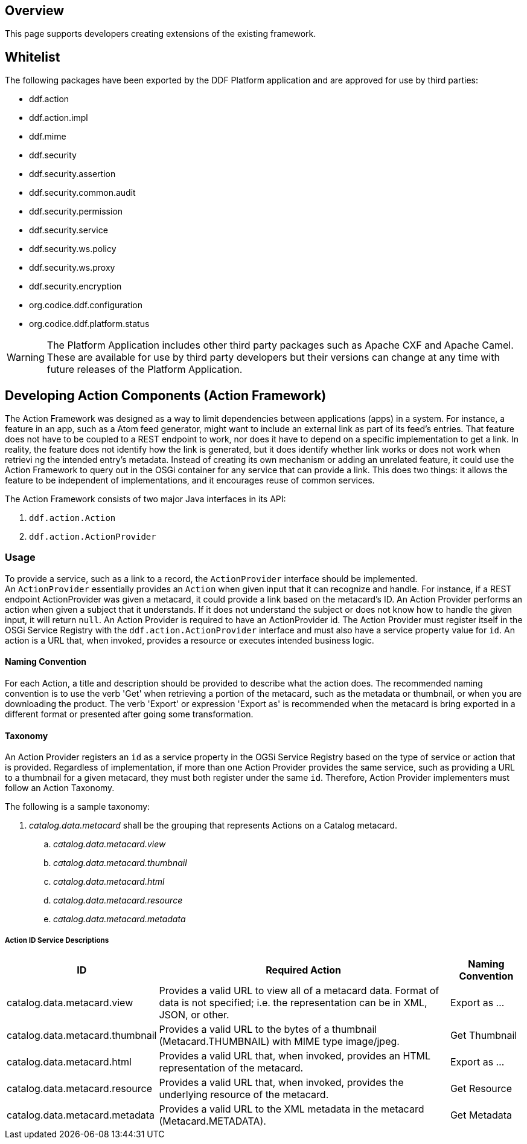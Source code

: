 
== Overview

This page supports developers creating extensions of the existing framework.

== Whitelist

The following packages have been exported by the DDF Platform application and are approved for use by third parties:

* ddf.action
* ddf.action.impl
* ddf.mime
* ddf.security
* ddf.security.assertion
* ddf.security.common.audit
* ddf.security.permission
* ddf.security.service
* ddf.security.ws.policy
* ddf.security.ws.proxy
* ddf.security.encryption
* org.codice.ddf.configuration
* org.codice.ddf.platform.status

WARNING: The Platform Application includes other third party packages such as Apache CXF and Apache Camel. These are available for use by third party developers but their versions can change at any time with future releases of the Platform Application.

== Developing Action Components (Action Framework)

The Action Framework was designed as a way to limit dependencies between applications (apps) in a system. For instance, a feature in an app, such as a Atom feed generator, might want to include an external link as part of its feed's entries. That feature does not have to be coupled to a REST endpoint to work, nor does it have to depend on a specific implementation to get a link. In reality, the feature does not identify how the link is generated, but it does identify whether link works or does not work when retrievi ng the intended entry's metadata. Instead of creating its own mechanism or adding an unrelated feature, it could use the Action Framework to query out in the OSGi container for any service that can provide a link. This does two things: it allows the feature to be independent of implementations, and it encourages reuse of common services. 

The Action Framework consists of two major Java interfaces in its API:

. `ddf.action.Action`
. `ddf.action.ActionProvider`

=== Usage

To provide a service, such as a link to a record, the `ActionProvider` interface should be implemented. An `ActionProvider` essentially provides an `Action` when given input that it can recognize and handle. For instance, if a REST endpoint ActionProvider was given a metacard, it could provide a link based on the metacard's ID. An Action Provider performs an action when given a subject that it understands. If it does not understand the subject or does not know how to handle the given input, it will return `null`. An Action Provider is required to have an ActionProvider id. The Action Provider must register itself in the OSGi Service Registry with the `ddf.action.ActionProvider` interface and must also have a service property value for `id`. An action is a URL that, when invoked, provides a resource or executes intended business logic. 

==== Naming Convention
For each Action, a title and description should be provided to describe what the action does.  The recommended naming convention is to use the verb 'Get' when retrieving a portion of the metacard, such as the metadata or thumbnail, or when you are downloading the product.  The verb 'Export' or expression 'Export as' is recommended when the metacard is bring exported in a different format or presented after going some transformation.

==== Taxonomy

An Action Provider registers an `id` as a service property in the OGSi Service Registry based on the type of service or action that is provided. Regardless of implementation, if more than one Action Provider provides the same service, such as providing a URL to a thumbnail for a given metacard, they must both register under the same `id`. Therefore, Action Provider implementers must follow an Action Taxonomy. 


The following is a sample taxonomy: 

. _catalog.data.metacard_ shall be the grouping that represents Actions on a Catalog metacard.
.. _catalog.data.metacard.view_
.. _catalog.data.metacard.thumbnail_
.. _catalog.data.metacard.html_
.. _catalog.data.metacard.resource_
.. _catalog.data.metacard.metadata_

===== Action ID Service Descriptions

[cols="2,4,1" options="header"]
|===
|ID
|Required Action
|Naming Convention

|catalog.data.metacard.view
|Provides a valid URL to view all of a metacard data. Format of data is not specified; i.e. the representation can be in XML, JSON, or other.
|Export as ...

|catalog.data.metacard.thumbnail
|Provides a valid URL to the bytes of a thumbnail (Metacard.THUMBNAIL) with MIME type image/jpeg.
|Get Thumbnail

|catalog.data.metacard.html
|Provides a valid URL that, when invoked, provides an HTML representation of the metacard.
|Export as ...

|catalog.data.metacard.resource
|Provides a valid URL that, when invoked, provides the underlying resource of the metacard.
|Get Resource

|catalog.data.metacard.metadata
|Provides a valid URL to the XML metadata in the metacard (Metacard.METADATA).
|Get Metadata

|===

